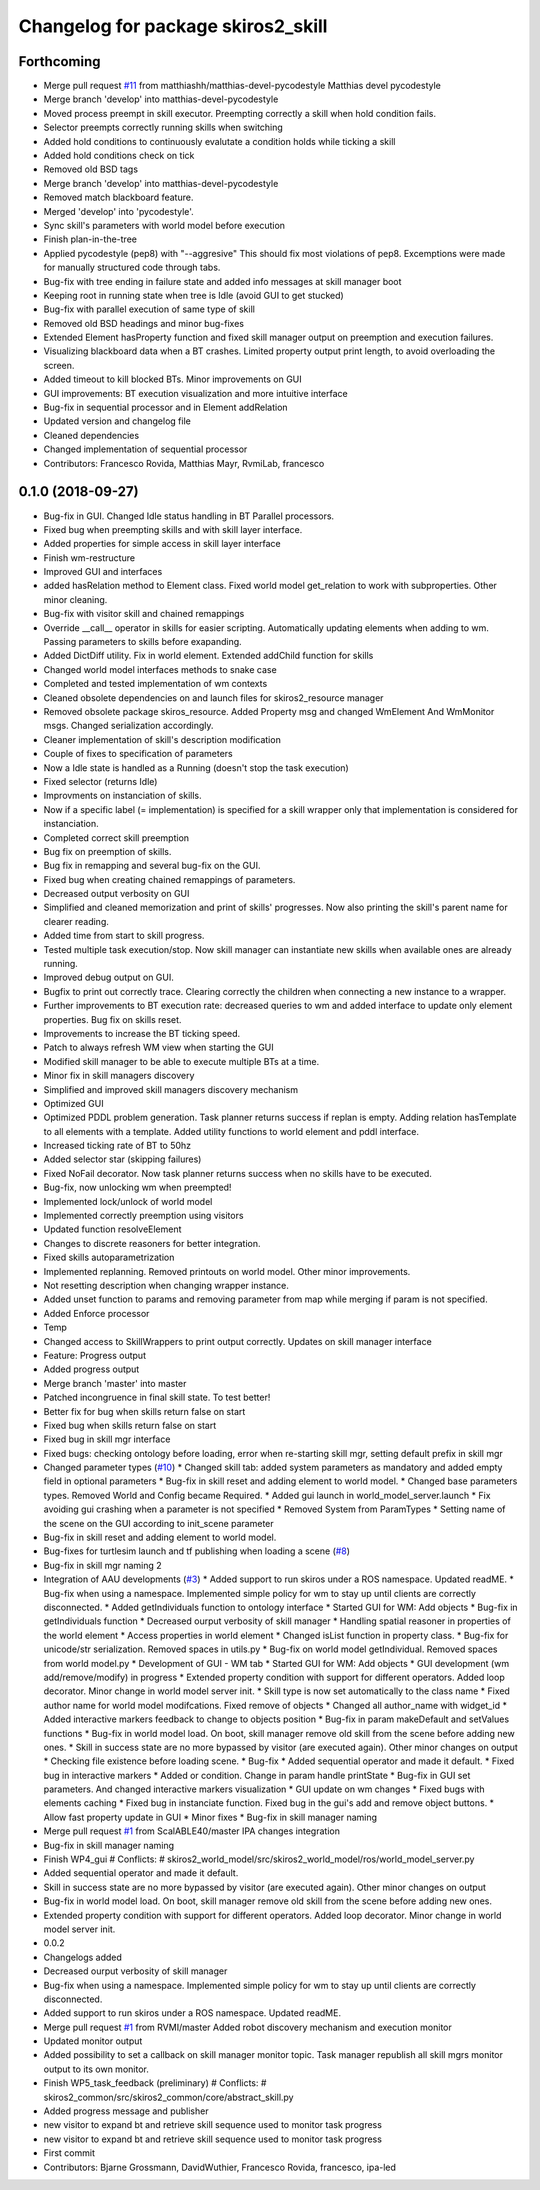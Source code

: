 ^^^^^^^^^^^^^^^^^^^^^^^^^^^^^^^^^^^
Changelog for package skiros2_skill
^^^^^^^^^^^^^^^^^^^^^^^^^^^^^^^^^^^

Forthcoming
-----------
* Merge pull request `#11 <https://github.com/RVMI/skiros2/issues/11>`_ from matthiashh/matthias-devel-pycodestyle
  Matthias devel pycodestyle
* Merge branch 'develop' into matthias-devel-pycodestyle
* Moved process preempt in skill executor. Preempting correctly a skill when hold condition fails.
* Selector preempts correctly running skills when switching
* Added hold conditions to continuously evalutate a condition holds while ticking a skill
* Added hold conditions check on tick
* Removed old BSD tags
* Merge branch 'develop' into matthias-devel-pycodestyle
* Removed match blackboard feature.
* Merged 'develop' into 'pycodestyle'.
* Sync skill's parameters with world model before execution
* Finish plan-in-the-tree
* Applied pycodestyle (pep8) with "--aggresive"
  This should fix most violations of pep8.
  Excemptions were made for manually structured code through tabs.
* Bug-fix with tree ending in failure state and added info messages at skill manager boot
* Keeping root in running state when tree is Idle (avoid GUI to get stucked)
* Bug-fix with parallel execution of same type of skill
* Removed old BSD headings and minor bug-fixes
* Extended Element hasProperty function and fixed skill manager output on preemption and execution failures.
* Visualizing blackboard data when a BT crashes. Limited property output print length, to avoid overloading the screen.
* Added timeout to kill blocked BTs. Minor improvements on GUI
* GUI improvements: BT execution visualization and more intuitive interface
* Bug-fix in sequential processor and in Element addRelation
* Updated version and changelog file
* Cleaned dependencies
* Changed implementation of sequential processor
* Contributors: Francesco Rovida, Matthias Mayr, RvmiLab, francesco

0.1.0 (2018-09-27)
------------------
* Bug-fix in GUI. Changed Idle status handling in BT Parallel processors.
* Fixed bug when preempting skills and with skill layer interface.
* Added properties for simple access in skill layer interface
* Finish wm-restructure
* Improved GUI and interfaces
* added hasRelation method to Element class. Fixed world model get_relation to work with subproperties. Other minor cleaning.
* Bug-fix with visitor skill and chained remappings
* Override __call_\_ operator in skills for easier scripting. Automatically updating elements when adding to wm. Passing parameters to skills before exapanding.
* Added DictDiff utility. Fix in world element. Extended addChild function for skills
* Changed world model interfaces methods to snake case
* Completed and tested implementation of wm contexts
* Cleaned obsolete dependencies on and launch files for skiros2_resource manager
* Removed obsolete package skiros_resource. Added Property msg and changed WmElement And WmMonitor msgs. Changed serialization accordingly.
* Cleaner implementation of skill's description modification
* Couple of fixes to specification of parameters
* Now a Idle state is handled as a Running (doesn't stop the task execution)
* Fixed selector (returns Idle)
* Improvments on instanciation of skills.
* Now if a specific label (= implementation) is specified for a skill wrapper only that implementation is considered for instanciation.
* Completed correct skill preemption
* Bug fix on preemption of skills.
* Bug fix in remapping and several bug-fix on the GUI.
* Fixed bug when creating chained remappings of parameters.
* Decreased output verbosity on GUI
* Simplified and cleaned memorization and print of skills' progresses. Now also printing the skill's parent name for clearer reading.
* Added time from start to skill progress.
* Tested multiple task execution/stop. Now skill manager can instantiate new skills when available ones are already running.
* Improved debug output on GUI.
* Bugfix to print out correctly trace. Clearing correctly the children when connecting a new instance to a wrapper.
* Further improvements to BT execution rate: decreased queries to wm and added interface to update only element properties. Bug fix on skills reset.
* Improvements to increase the BT ticking speed.
* Patch to always refresh WM view when starting the GUI
* Modified skill manager to be able to execute multiple BTs at a time.
* Minor fix in skill managers discovery
* Simplified and improved skill managers discovery mechanism
* Optimized GUI
* Optimized PDDL problem generation. Task planner returns success if replan is empty. Adding relation hasTemplate to all elements with a template. Added utility functions to world element and pddl interface.
* Increased ticking rate of BT to 50hz
* Added selector star (skipping failures)
* Fixed NoFail decorator. Now task planner returns success when no skills have to be executed.
* Bug-fix, now unlocking wm when preempted!
* Implemented lock/unlock of world model
* Implemented correctly preemption using visitors
* Updated function resolveElement
* Changes to discrete reasoners for better integration.
* Fixed skills autoparametrization
* Implemented replanning. Removed printouts on world model. Other minor improvements.
* Not resetting description when changing wrapper instance.
* Added unset function to params and removing parameter from map while merging if param is not specified.
* Added Enforce processor
* Temp
* Changed access to SkillWrappers to print output correctly. Updates on skill manager interface
* Feature: Progress output
* Added progress output
* Merge branch 'master' into master
* Patched incongruence in final skill state. To test better!
* Better fix for bug when skills return false on start
* Fixed bug when skills return false on start
* Fixed bug in skill mgr interface
* Fixed bugs: checking ontology before loading, error when re-starting skill mgr, setting default prefix in skill mgr
* Changed parameter types (`#10 <https://github.com/RVMI/skiros2/issues/10>`_)
  * Changed skill tab: added system parameters as mandatory and added empty field in optional parameters
  * Bug-fix in skill reset and adding element to world model.
  * Changed base parameters types. Removed World and Config became Required.
  * Added gui launch in world_model_server.launch
  * Fix avoiding gui crashing when a parameter is not specified
  * Removed System from ParamTypes
  * Setting name of the scene on the GUI according to init_scene parameter
* Bug-fix in skill reset and adding element to world model.
* Bug-fixes for turtlesim launch and tf publishing when loading a scene (`#8 <https://github.com/RVMI/skiros2/issues/8>`_)
* Bug-fix in skill mgr naming 2
* Integration of AAU developments (`#3 <https://github.com/RVMI/skiros2/issues/3>`_)
  * Added support to run skiros under a ROS namespace. Updated readME.
  * Bug-fix when using a namespace. Implemented simple policy for wm to stay up until clients are correctly disconnected.
  * Added getIndividuals function to ontology interface
  * Started GUI for WM: Add objects
  * Bug-fix in getIndividuals function
  * Decreased ourput verbosity of skill manager
  * Handling spatial reasoner in properties of the world element
  * Access properties in world element
  * Changed isList function in property class.
  * Bug-fix for unicode/str serialization. Removed spaces in utils.py
  * Bug-fix on world model getIndividual. Removed spaces from world model.py
  * Development of GUI - WM tab
  * Started GUI for WM: Add objects
  * GUI development (wm add/remove/modify) in progress
  * Extended property condition with support for different operators. Added loop decorator. Minor change in world model server init.
  * Skill type is now set automatically to the class name
  * Fixed author name for world model modifcations. Fixed remove of objects
  * Changed all author_name with widget_id
  * Added interactive markers feedback to change to objects position
  * Bug-fix in param makeDefault and setValues functions
  * Bug-fix in world model load. On boot, skill manager remove old skill from the scene before adding new ones.
  * Skill in success state are no more bypassed by visitor (are executed again). Other minor changes on output
  * Checking file existence before loading scene.
  * Bug-fix
  * Added sequential operator and made it default.
  * Fixed bug in interactive markers
  * Added or condition. Change in param handle printState
  * Bug-fix in GUI set parameters. And changed interactive markers visualization
  * GUI update on wm changes
  * Fixed bugs with elements caching
  * Fixed bug in instanciate function. Fixed bug in the gui's add and remove object buttons.
  * Allow fast property update in GUI
  * Minor fixes
  * Bug-fix in skill manager naming
* Merge pull request `#1 <https://github.com/RVMI/skiros2/issues/1>`_ from ScalABLE40/master
  IPA changes integration
* Bug-fix in skill manager naming
* Finish WP4_gui
  # Conflicts:
  #	skiros2_world_model/src/skiros2_world_model/ros/world_model_server.py
* Added sequential operator and made it default.
* Skill in success state are no more bypassed by visitor (are executed again). Other minor changes on output
* Bug-fix in world model load. On boot, skill manager remove old skill from the scene before adding new ones.
* Extended property condition with support for different operators. Added loop decorator. Minor change in world model server init.
* 0.0.2
* Changelogs added
* Decreased ourput verbosity of skill manager
* Bug-fix when using a namespace. Implemented simple policy for wm to stay up until clients are correctly disconnected.
* Added support to run skiros under a ROS namespace. Updated readME.
* Merge pull request `#1 <https://github.com/RVMI/skiros2/issues/1>`_ from RVMI/master
  Added robot discovery mechanism and execution monitor
* Updated monitor output
* Added possibility to set a callback on skill manager monitor topic. Task manager republish all skill mgrs monitor output to its own monitor.
* Finish WP5_task_feedback (preliminary)
  # Conflicts:
  #	skiros2_common/src/skiros2_common/core/abstract_skill.py
* Added progress message and publisher
* new visitor to expand bt and retrieve skill sequence used to monitor task progress
* new visitor to expand bt and retrieve skill sequence used to monitor task progress
* First commit
* Contributors: Bjarne Grossmann, DavidWuthier, Francesco Rovida, francesco, ipa-led
